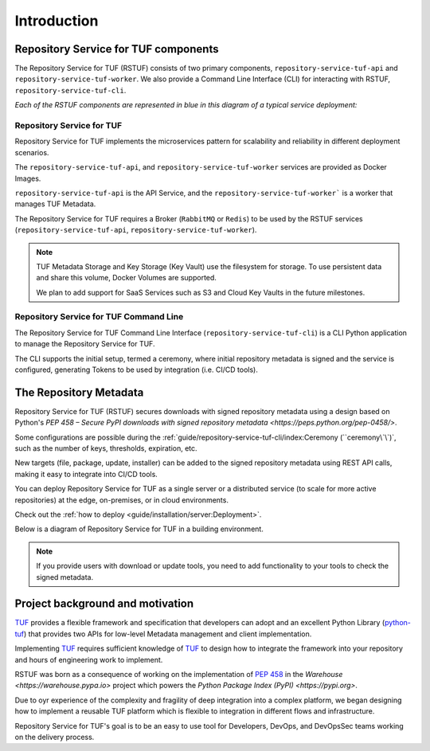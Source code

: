 ============
Introduction
============

Repository Service for TUF components
=====================================

The Repository Service for TUF (RSTUF) consists of two primary components,
``repository-service-tuf-api`` and ``repository-service-tuf-worker``.
We also provide a Command Line Interface (CLI) for interacting with RSTUF,
``repository-service-tuf-cli``.

`Each of the RSTUF components are represented in blue in this diagram of a
typical service deployment:`

.. image:: /_static/2_1_rstuf.png

Repository Service for TUF
--------------------------

Repository Service for TUF implements the microservices pattern for scalability
and reliability in different deployment scenarios.

The ``repository-service-tuf-api``, and ``repository-service-tuf-worker``
services are provided as Docker Images.

``repository-service-tuf-api`` is the API Service, and the
``repository-service-tuf-worker``` is a worker that manages TUF Metadata.

The Repository Service for TUF requires a Broker (``RabbitMQ`` or ``Redis``)
to be used by the RSTUF services (``repository-service-tuf-api``,
``repository-service-tuf-worker``).

.. note::
    TUF Metadata Storage and Key Storage (Key Vault) use the filesystem for
    storage. To use persistent data and share this volume, Docker Volumes
    are supported.

    We plan to add support for SaaS Services such as S3 and Cloud Key Vaults
    in the future milestones.

Repository Service for TUF Command Line
---------------------------------------

The Repository Service for TUF Command Line Interface
(``repository-service-tuf-cli``) is a CLI Python application to manage the
Repository Service for TUF.

The CLI supports the initial setup, termed a ceremony, where initial repository
metadata is signed and the service is configured, generating Tokens to be used
by integration (i.e. CI/CD tools).

The Repository Metadata
=======================

Repository Service for TUF (RSTUF) secures downloads with signed repository
metadata using a design based on Python's `PEP 458 – Secure PyPI downloads
with signed repository metadata <https://peps.python.org/pep-0458/>`.

.. image:: /_static/1_1_rstuf_metadata.png

Some configurations are possible during the
:ref:`guide/repository-service-tuf-cli/index:Ceremony (``ceremony\`\`)`, such
as the number of keys, thresholds, expiration, etc.

New targets (file, package, update, installer) can be added to the signed
repository metadata using REST API calls, making it easy to integrate into
CI/CD tools.

You can deploy Repository Service for TUF as a single server or a distributed
service (to scale for more active repositories) at the edge, on-premises, or
in cloud environments.

Check out the :ref:`how to deploy <guide/installation/server:Deployment>`.

Below is a diagram of Repository Service for TUF in a building environment.

.. image:: /_static/2_2_rstuf.png

.. note::

    If you provide users with download or update tools, you need to add
    functionality to your tools to check the signed metadata.


Project background and motivation
=================================

`TUF`_ provides a flexible framework and specification that developers can
adopt and an excellent Python Library (`python-tuf`_) that provides two APIs
for low-level Metadata management and client implementation.

Implementing `TUF`_ requires sufficient knowledge of `TUF`_ to design how to
integrate the framework into your repository and hours of engineering work to
implement.

RSTUF was born as a consequence of working on the implementation of `PEP 458
<https://peps.python.org/pep-0458/>`_ in the `Warehouse 
<https://warehouse.pypa.io>` project which powers the `Python Package Index
(PyPI) <https://pypi.org>`.

Due to oyr experience of the complexity and fragility of deep integration into
a complex platform, we began designing how to implement a reusable TUF platform
which is flexible to integration in different flows and infrastructure.

Repository Service for TUF's goal is to be an easy to use tool for Developers,
DevOps, and DevOpsSec teams working on the delivery process.


.. _TUF: https://theupdateframework.io
.. _python-tuf: https://pypi.org/project/tuf/
